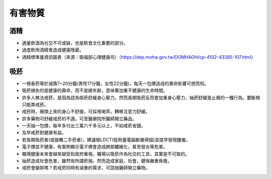 有害物質
=====

.. _drugs:

酒精
-----------

* 適量飲酒為社交不可或缺，也是飲食文化重要的部分。

* 過度飲用酒精會造成健康隱憂。

* 酒精標準量資訊圖表（來源：衛福部心理健康司）（https://dep.mohw.gov.tw/DOMHAOH/cp-4102-43385-107.html）

.. image:: ../media/drink.jpg
   :align: center
   :alt: drink
   
吸菸
------------
* 一根香菸等於減壽7~20分鐘(男性17分鐘，女性22分鐘)，每天一包煙造成的壽命影響可想而知。

* 吸菸損失的是健康的壽命，而不是總年齡，意味著加重不健康的生命時間。

* 許多人無法戒菸，是因為認為吸菸舒緩身心壓力。然而長期吸菸反而會加重身心壓力，抽菸舒緩是止癮的一種行為。要斷根只能靠戒菸。

* 戒菸時，癮頭上來的身心不舒服，可採用喝茶，轉移注意力舒緩。

* 許多藥物可舒緩戒菸的不適。可至醫療院所醫師開立藥品。

* 一天抽一包煙，每年多付出三萬六千多元以上，不如戒菸省錢。

* 及早戒菸對健康有益。

* 若長期吸菸者(或接觸二手菸者)，建議做LDCT(低劑量電腦斷層掃描)並提早發現腫瘤。

* 電子煙並不健康，有案例顯示電子煙會造成肺部纖維化，甚至發炎等危害。

* 職場健康未來會越來越受到政府重視。職場以吸菸作為社交的工具，其實是不可取的。

* 抽菸造成社會危害，雖然有所謂菸捐，然而造成家庭，社會，健保嚴重負擔。

* 戒菸會變胖嗎？若戒菸同時有減重的需求，可諮詢醫師開立藥物。

